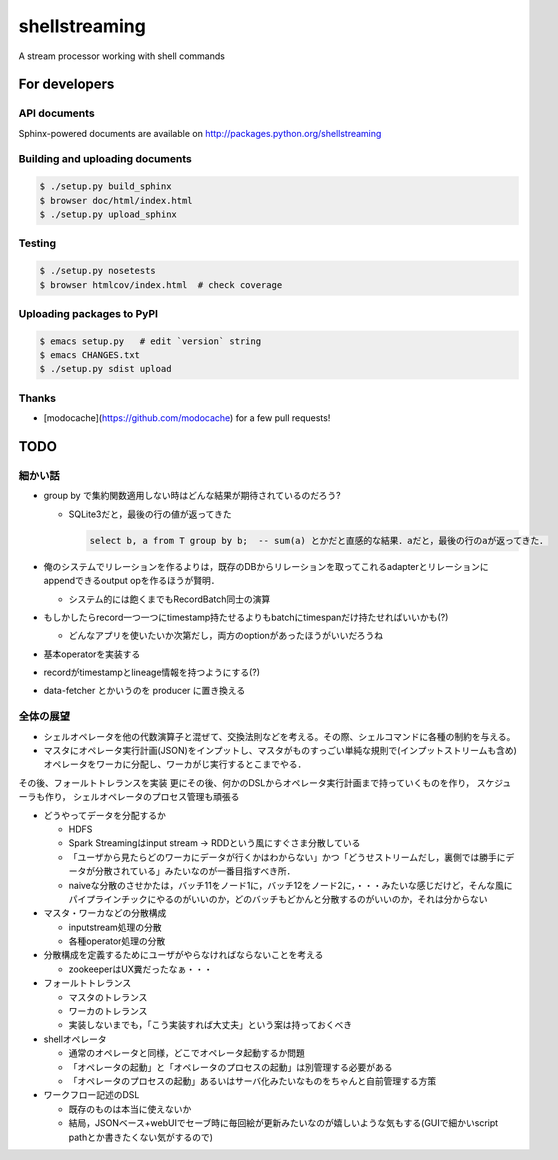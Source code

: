 shellstreaming
~~~~~~~~~~~~~~

A stream processor working with shell commands

For developers
==============

API documents
-------------

Sphinx-powered documents are available on http://packages.python.org/shellstreaming


Building and uploading documents
--------------------------------

.. code-block:: bash

    $ ./setup.py build_sphinx
    $ browser doc/html/index.html
    $ ./setup.py upload_sphinx

Testing
-------

.. code-block:: bash

    $ ./setup.py nosetests
    $ browser htmlcov/index.html  # check coverage

Uploading packages to PyPI
--------------------------

.. code-block:: bash

    $ emacs setup.py   # edit `version` string
    $ emacs CHANGES.txt
    $ ./setup.py sdist upload


Thanks
------

- [modocache](https://github.com/modocache) for a few pull requests!


TODO
====

細かい話
--------

- group by で集約関数適用しない時はどんな結果が期待されているのだろう?

  - SQLite3だと，最後の行の値が返ってきた

    .. code-block:: sql

        select b, a from T group by b;  -- sum(a) とかだと直感的な結果．aだと，最後の行のaが返ってきた．


- 俺のシステムでリレーションを作るよりは，既存のDBからリレーションを取ってこれるadapterとリレーションにappendできるoutput opを作るほうが賢明．

  - システム的には飽くまでもRecordBatch同士の演算

- もしかしたらrecord一つ一つにtimestamp持たせるよりもbatchにtimespanだけ持たせればいいかも(?)

  - どんなアプリを使いたいか次第だし，両方のoptionがあったほうがいいだろうね

- 基本operatorを実装する

- recordがtimestampとlineage情報を持つようにする(?)

- data-fetcher とかいうのを producer に置き換える

全体の展望
----------

- シェルオペレータを他の代数演算子と混ぜて、交換法則などを考える。その際、シェルコマンドに各種の制約を与える。

- マスタにオペレータ実行計画(JSON)をインプットし、マスタがものすっごい単純な規則で(インプットストリームも含め)オペレータをワーカに分配し、ワーカがじ実行するとこまでやる．
その後、フォールトトレランスを実装
更にその後、何かのDSLからオペレータ実行計画まで持っていくものを作り，
スケジューラも作り，
シェルオペレータのプロセス管理も頑張る


- どうやってデータを分配するか

  - HDFS
  - Spark Streamingはinput stream -> RDDという風にすぐさま分散している
  - 「ユーザから見たらどのワーカにデータが行くかはわからない」かつ「どうせストリームだし，裏側では勝手にデータが分散されている」みたいなのが一番目指すべき所．
  - naiveな分散のさせかたは，バッチ11をノード1に，バッチ12をノード2に，・・・みたいな感じだけど，そんな風にパイプラインチックにやるのがいいのか，どのバッチもどかんと分散するのがいいのか，それは分からない

- マスタ・ワーカなどの分散構成

  - inputstream処理の分散
  - 各種operator処理の分散

- 分散構成を定義するためにユーザがやらなければならないことを考える

  - zookeeperはUX糞だったなぁ・・・

- フォールトトレランス

  - マスタのトレランス
  - ワーカのトレランス
  - 実装しないまでも，「こう実装すれば大丈夫」という案は持っておくべき

- shellオペレータ

  - 通常のオペレータと同様，どこでオペレータ起動するか問題
  - 「オペレータの起動」と「オペレータのプロセスの起動」は別管理する必要がある
  - 「オペレータのプロセスの起動」あるいはサーバ化みたいなものをちゃんと自前管理する方策

- ワークフロー記述のDSL

  - 既存のものは本当に使えないか
  - 結局，JSONベース+webUIでセーブ時に毎回絵が更新みたいなのが嬉しいような気もする(GUIで細かいscript pathとか書きたくない気がするので)

